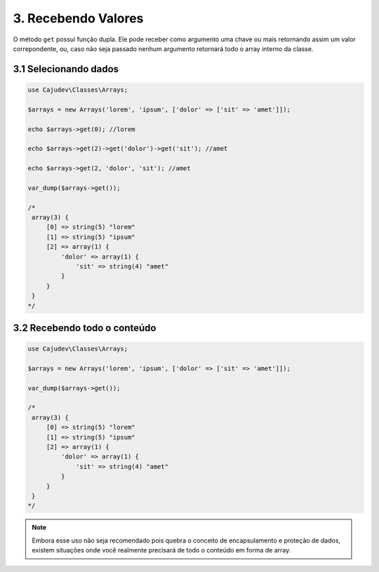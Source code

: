 ====================
3. Recebendo Valores
====================

O método ``get`` possui função dupla. Ele pode receber como argumento uma chave ou mais
retornando assim um valor correpondente, ou, caso não seja passado nenhum argumento
retornará todo o array interno da classe.

3.1 Selecionando dados
----------------------

.. code-block:: php

   use Cajudev\Classes\Arrays;

   $arrays = new Arrays('lorem', 'ipsum', ['dolor' => ['sit' => 'amet']]);

   echo $arrays->get(0); //lorem

   echo $arrays->get(2)->get('dolor')->get('sit'); //amet

   echo $arrays->get(2, 'dolor', 'sit'); //amet

   var_dump($arrays->get());

   /*
    array(3) {
        [0] => string(5) "lorem"
        [1] => string(5) "ipsum"
        [2] => array(1) {
            'dolor' => array(1) {
                'sit' => string(4) "amet"
            }
        }
    }
   */

3.2 Recebendo todo o conteúdo
-----------------------------

.. code-block:: php

   use Cajudev\Classes\Arrays;

   $arrays = new Arrays('lorem', 'ipsum', ['dolor' => ['sit' => 'amet']]);
   
   var_dump($arrays->get());

   /*
    array(3) {
        [0] => string(5) "lorem"
        [1] => string(5) "ipsum"
        [2] => array(1) {
            'dolor' => array(1) {
                'sit' => string(4) "amet"
            }
        }
    }
   */
   
.. note::

    Embora esse uso não     
    seja recomendado pois quebra o conceito de encapsulamento e proteção de dados,  
    existem situações onde você realmente precisará de todo o conteúdo em forma de array.